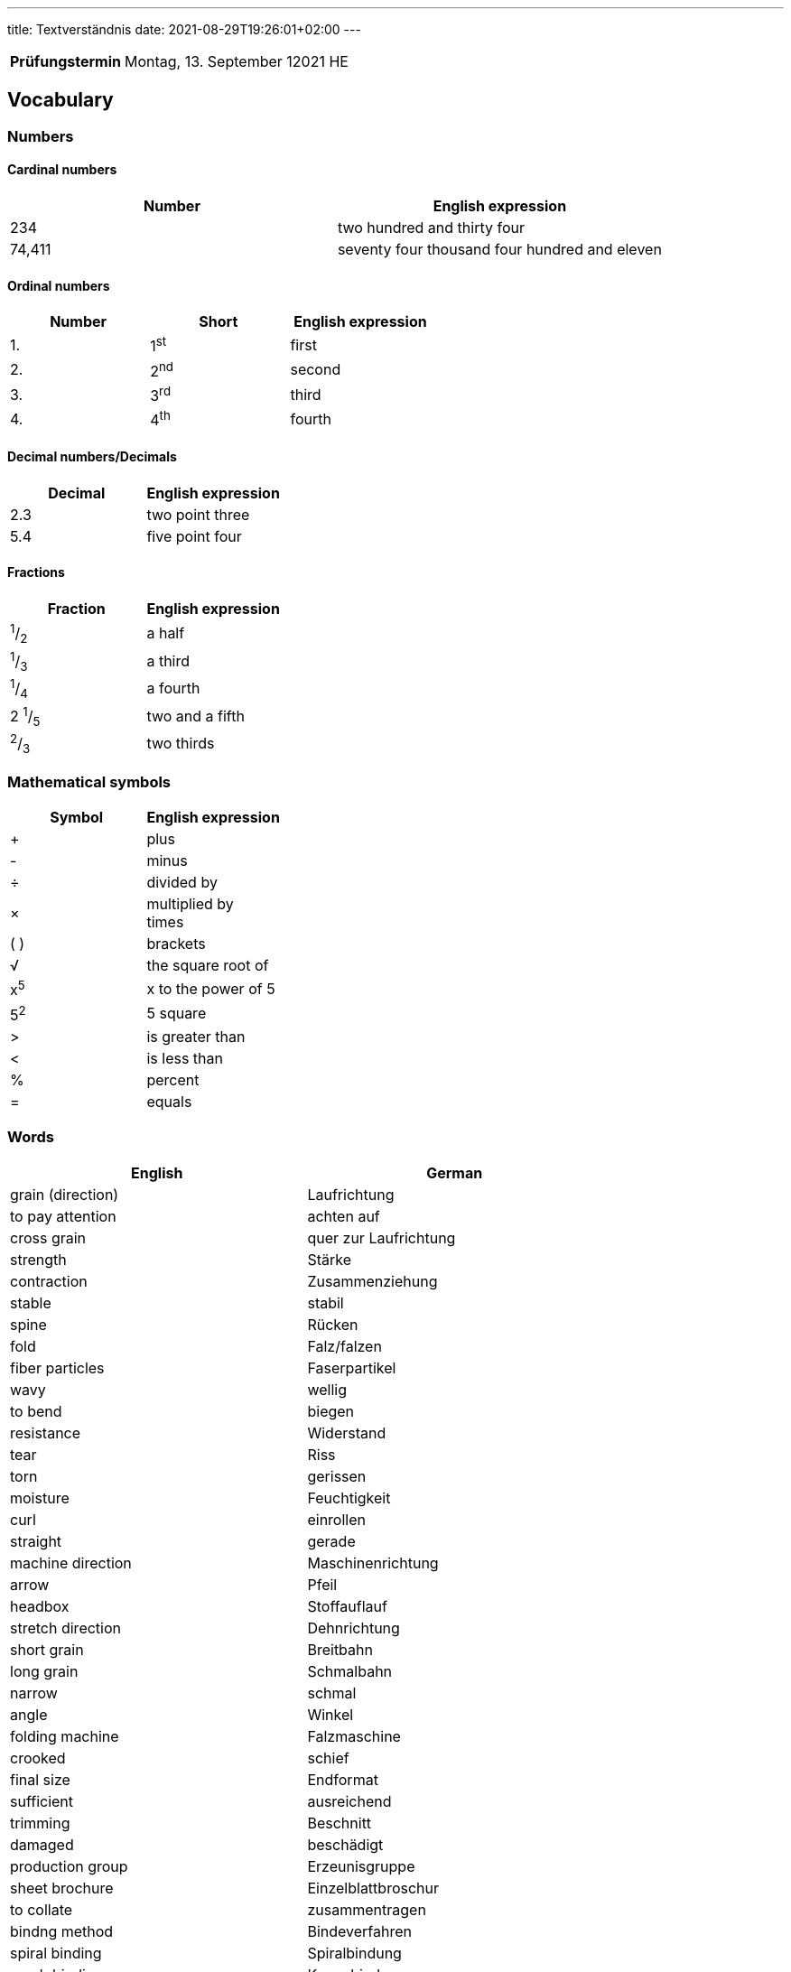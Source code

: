 ---
title: Textverständnis
date: 2021-08-29T19:26:01+02:00
---

:toc:

[cols="25h,75"]
|===
| Prüfungstermin
| Montag, 13. September 12021 HE

// | Inhaltliche Quellen
// a|
// * …
|===


== Vocabulary


=== Numbers
==== Cardinal numbers
|===
| Number | English expression

| 234 | two hundred and thirty four
| 74,411 | seventy four thousand four hundred and eleven
|===

==== Ordinal numbers
|===
| Number | Short | English expression

| 1. | 1^st^ | first
| 2. | 2^nd^ | second
| 3. | 3^rd^ | third
| 4. | 4^th^ | fourth
|===

==== Decimal numbers/Decimals
|===
| Decimal | English expression

| 2.3 | two point three
| 5.4 | five point four
|===

==== Fractions
|===
| Fraction | English expression

| ^1^/~2~ | a half
| ^1^/~3~ | a third
| ^1^/~4~ | a fourth
| 2 ^1^/~5~ | two and a fifth
| ^2^/~3~ | two thirds
|===

=== Mathematical symbols
|===
| Symbol | English expression

| + | plus
| - | minus
| ÷ | divided by
| &times; | multiplied by +
times
| ( ) | brackets
| √ | the square root of
| x^5^ | x to the power of 5
| 5^2^ | 5 square
| &gt; | is greater than
| &lt; | is less than
| % | percent
| = | equals
|===

=== Words
|===
| English | German

| grain (direction) | Laufrichtung
| to pay attention | achten auf
| cross grain | quer zur Laufrichtung
| strength | Stärke
| contraction | Zusammenziehung
| stable | stabil
| spine | Rücken
| fold | Falz/falzen
| fiber particles | Faserpartikel
| wavy | wellig
| to bend | biegen
| resistance | Widerstand
| tear | Riss
| torn | gerissen
| moisture | Feuchtigkeit
| curl | einrollen
| straight | gerade
| machine direction | Maschinenrichtung
| arrow | Pfeil
| headbox | Stoffauflauf
| stretch direction | Dehnrichtung
| short grain | Breitbahn
| long grain | Schmalbahn
| narrow | schmal
| angle | Winkel
| folding machine | Falzmaschine
| crooked | schief
| final size | Endformat
| sufficient | ausreichend
| trimming | Beschnitt
| damaged | beschädigt
| production group | Erzeunisgruppe
| sheet brochure | Einzelblattbroschur
| to collate | zusammentragen
| bindng method | Bindeverfahren
| spiral binding | Spiralbindung
| comb binding | Kammbindung
| ring binding | Ringbindung
| single-layer brochure | Einlagenbroschur
| folded sheet | Falzbogen
| insetting | ineinanderstecken
| cover | Umschlag
| wire-stitching | Drahtheftung
| multi-layer brochure | Mehrlagenbroschur
| block | (Buch-)Block
| thread-stiching | Fadenheftung
| thread-sealing | Fadensiegeln
| side stitching | seitliche Heftung
| buckle folding | Taschenfalzung
| folding rollers | Falzwalzen
| buckle plate | Falztasche
| to reach | erreichen
| feed guide stop | Bogenanschlag
| to determine | bestimmen
| lead edge (of sheet) | Bogenvorderkante
| to strike | treffen
| (to) buckle | Wölbung/Stauchung/sich wölben/stauchen
| excess | Überschuss
| grabbed | gepackt
| restricted | beschränkt
| knife folding | Schwertfalzung
| to plunge | stoßen
| pinched | zusammengedrückt
| preceding | vorhergehend
| bone folder | Falzbein
| to exert | ausüben
| to revert | zurückkehren
| coincidence | Zufall
| table | Tabelle
| crossfold | Kreuzfalz
| parallel fold | Parallelfalz
| types of folding | Falzarten
| folding layouts | Falzschemata
| two-panel brochure | 2-Blatt Broschüre
| book printing | Werkdruck
| panel | "Tafel" | Blatt
| sheet | Blatt | Bogen
| page | Seite
| to raise | erhöhen
| power | Potenz (mathematisch)
| job printing | Akzidenzdruck
| two-up | im Doppelnutzen
| zigzag fold/accordeon fold | Zickzackfalz
| hereby | hiermit
| accordingly | folglich
| letterfold | Wickelfalz
| rolled | gewickelt
| gatefold | Fensterfalz
| flaps | Klappen
| gap | Lücke/Spalt
| book block | Buchblock
| flat glued | gefälzelt
| untrimmed size | unbeschnittenes Format
| rounded | gerundet
| pressed | (ab)gepresst
| gauzed | begazt
| backlined | hinterklebt
| headbanded | mit Kap(i)talband versehen
| cased | eingehängt
| burned-in of joint | falzeingebrannt
| pressed in form | formgepresst
| work-and-back | Schön- udn Widerdruck
| work-and-turn | Umschlagen
| work-and-twist | Umdrehen
| image carrier | Bildträger
| to occupy | Raum einnehmen
| front guide | Vordermarke
| side guide | Seitenmarke
| reader spread | Lesereihenfolge
| printer spread | Druckreihenfolge
| saddle-stitching | (Draht-)Rückenstichheftung
| (to) staple | heften/Stapel
| to appear | erscheinen
| increment | Zuwachs
| blank page | Leerseite
| ink duct | Farbkasten
| advice | Beratung
| surface finishing | Druckveredelung
|===

